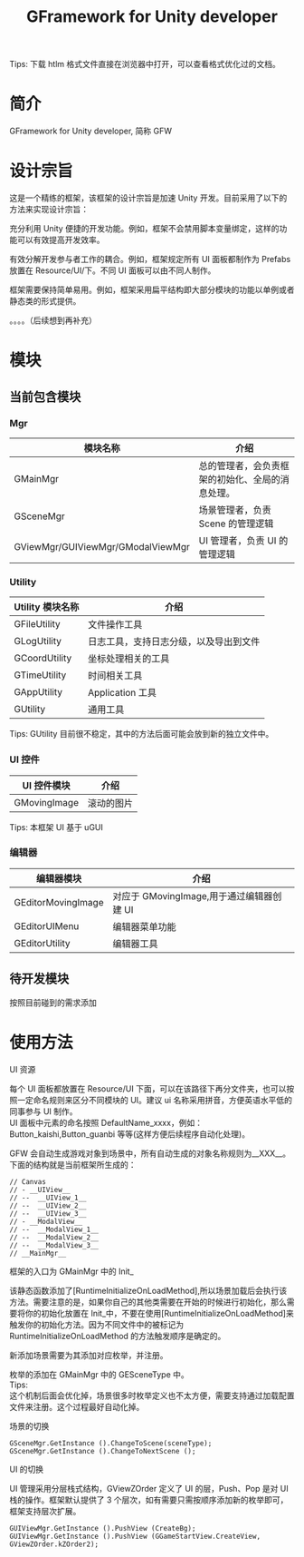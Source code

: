 #+TITLE: GFramework for Unity developer
#+OPTIONS: ^:{}
#+OPTIONS: \n:t 
#+HTML_HEAD: <link rel="stylesheet" href="http://orgmode.org/org-manual.css" type="text/css" />
Tips: 下载 htlm 格式文件直接在浏览器中打开，可以查看格式优化过的文档。
* 简介
GFramework for Unity developer, 简称 GFW
* 设计宗旨
这是一个精练的框架，该框架的设计宗旨是加速 Unity 开发。目前采用了以下的方法来实现设计宗旨：
***** 充分利用 Unity 便捷的开发功能。例如，框架不会禁用脚本变量绑定，这样的功能可以有效提高开发效率。
***** 有效分解开发参与者工作的耦合。例如，框架规定所有 UI 面板都制作为 Prefabs 放置在 Resource/UI/下。不同 UI 面板可以由不同人制作。
***** 框架需要保持简单易用。例如，框架采用扁平结构即大部分模块的功能以单例或者静态类的形式提供。
。。。。（后续想到再补充）
* 模块
** 当前包含模块
*** Mgr
| 模块名称                          | 介绍                                             |
|-----------------------------------+--------------------------------------------------|
| GMainMgr                          | 总的管理者，会负责框架的初始化、全局的消息处理。 |
| GSceneMgr                         | 场景管理者，负责 Scene 的管理逻辑                |
| GViewMgr/GUIViewMgr/GModalViewMgr | UI 管理者，负责 UI 的管理逻辑                    |
*** Utility
| Utility 模块名称 | 介绍                                   |
|------------------+----------------------------------------|
| GFileUtility     | 文件操作工具                           |
| GLogUtility      | 日志工具，支持日志分级，以及导出到文件 |
| GCoordUtility    | 坐标处理相关的工具                     |
| GTimeUtility     | 时间相关工具                           |
| GAppUtility      | Application 工具                    |
| GUtility         | 通用工具                               |

Tips: GUtility 目前很不稳定，其中的方法后面可能会放到新的独立文件中。
*** UI 控件
| UI 控件模块         | 介绍       |
|--------------------+------------|
| GMovingImage       | 滚动的图片 |
Tips: 本框架 UI 基于 uGUI
*** 编辑器
| 编辑器模块         | 介绍                                    |
|--------------------+-----------------------------------------|
| GEditorMovingImage | 对应于 GMovingImage,用于通过编辑器创建 UI |
| GEditorUIMenu      | 编辑器菜单功能                          |
| GEditorUtility     | 编辑器工具                                   |

** 待开发模块
按照目前碰到的需求添加
* 使用方法
**** UI 资源
每个 UI 面板都放置在 Resource/UI 下面，可以在该路径下再分文件夹，也可以按照一定命名规则来区分不同模块的 UI。建议 ui 名称采用拼音，方便英语水平低的同事参与 UI 制作。
UI 面板中元素的命名按照 DefaultName_xxxx，例如：Button_kaishi,Button_guanbi 等等(这样方便后续程序自动化处理)。
**** GFW 会自动生成游戏对象到场景中，所有自动生成的对象名称规则为__XXX__。下面的结构就是当前框架所生成的：
#+BEGIN_EXAMPLE
// Canvas
// - __UIView__
// --  __UIView_1__
// --  __UIView_2__
// --  __UIView_3__
// - __ModalView__
// --  __ModalView_1__
// --  __ModalView_2__
// --  __ModalView_3__
// __MainMgr__
#+END_EXAMPLE
**** 框架的入口为 GMainMgr 中的 Init_
该静态函数添加了[RuntimeInitializeOnLoadMethod],所以场景加载后会执行该方法。需要注意的是，如果你自己的其他类需要在开始的时候进行初始化，那么需要将你的初始化放置在 Init_中，不要在使用[RuntimeInitializeOnLoadMethod]来触发你的初始化方法。因为不同文件中的被标记为 RuntimeInitializeOnLoadMethod 的方法触发顺序是确定的。
**** 新添加场景需要为其添加对应枚举，并注册。
枚举的添加在 GMainMgr 中的 GESceneType 中。
Tips:
这个机制后面会优化掉，场景很多时枚举定义也不太方便，需要支持通过加载配置文件来注册。这个过程最好自动化掉。
**** 场景的切换
#+BEGIN_SRC c#
GSceneMgr.GetInstance ().ChangeToScene(sceneType);
GSceneMgr.GetInstance ().ChangeToNextScene ();
#+END_SRC
**** UI 的切换
UI 管理采用分层栈式结构，GViewZOrder 定义了 UI 的层，Push、Pop 是对 UI 栈的操作。框架默认提供了 3 个层次，如有需要只需按顺序添加新的枚举即可，框架支持层次扩展。
#+BEGIN_SRC c#
GUIViewMgr.GetInstance ().PushView (CreateBg);
GUIViewMgr.GetInstance ().PushView (GGameStartView.CreateView, GViewZOrder.kZOrder2);
#+END_SRC

